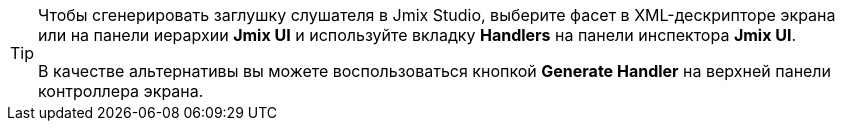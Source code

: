 [TIP]
====
Чтобы сгенерировать заглушку слушателя в Jmix Studio, выберите фасет в XML-дескрипторе экрана или на панели иерархии *Jmix UI* и используйте вкладку *Handlers* на панели инспектора *Jmix UI*.

В качестве альтернативы вы можете воспользоваться кнопкой *Generate Handler* на верхней панели контроллера экрана.
====